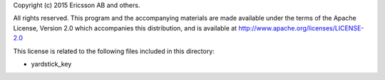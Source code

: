 Copyright (c) 2015 Ericsson AB and others.

All rights reserved. This program and the accompanying materials
are made available under the terms of the Apache License, Version 2.0
which accompanies this distribution, and is available at
http://www.apache.org/licenses/LICENSE-2.0

This license is related to the following files included in this directory:

- yardstick_key
